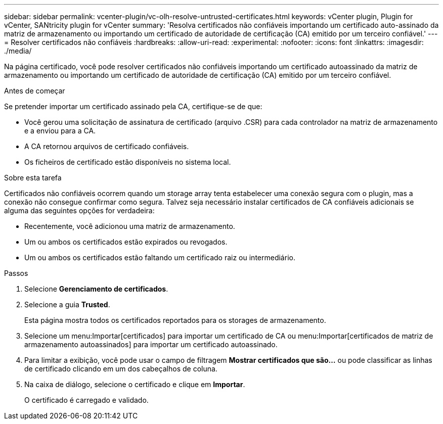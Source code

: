 ---
sidebar: sidebar 
permalink: vcenter-plugin/vc-olh-resolve-untrusted-certificates.html 
keywords: vCenter plugin, Plugin for vCenter, SANtricity plugin for vCenter 
summary: 'Resolva certificados não confiáveis importando um certificado auto-assinado da matriz de armazenamento ou importando um certificado de autoridade de certificação (CA) emitido por um terceiro confiável.' 
---
= Resolver certificados não confiáveis
:hardbreaks:
:allow-uri-read: 
:experimental: 
:nofooter: 
:icons: font
:linkattrs: 
:imagesdir: ./media/


[role="lead"]
Na página certificado, você pode resolver certificados não confiáveis importando um certificado autoassinado da matriz de armazenamento ou importando um certificado de autoridade de certificação (CA) emitido por um terceiro confiável.

.Antes de começar
Se pretender importar um certificado assinado pela CA, certifique-se de que:

* Você gerou uma solicitação de assinatura de certificado (arquivo .CSR) para cada controlador na matriz de armazenamento e a enviou para a CA.
* A CA retornou arquivos de certificado confiáveis.
* Os ficheiros de certificado estão disponíveis no sistema local.


.Sobre esta tarefa
Certificados não confiáveis ocorrem quando um storage array tenta estabelecer uma conexão segura com o plugin, mas a conexão não consegue confirmar como segura. Talvez seja necessário instalar certificados de CA confiáveis adicionais se alguma das seguintes opções for verdadeira:

* Recentemente, você adicionou uma matriz de armazenamento.
* Um ou ambos os certificados estão expirados ou revogados.
* Um ou ambos os certificados estão faltando um certificado raiz ou intermediário.


.Passos
. Selecione *Gerenciamento de certificados*.
. Selecione a guia *Trusted*.
+
Esta página mostra todos os certificados reportados para os storages de armazenamento.

. Selecione um menu:Importar[certificados] para importar um certificado de CA ou menu:Importar[certificados de matriz de armazenamento autoassinados] para importar um certificado autoassinado.
. Para limitar a exibição, você pode usar o campo de filtragem *Mostrar certificados que são...* ou pode classificar as linhas de certificado clicando em um dos cabeçalhos de coluna.
. Na caixa de diálogo, selecione o certificado e clique em *Importar*.
+
O certificado é carregado e validado.


